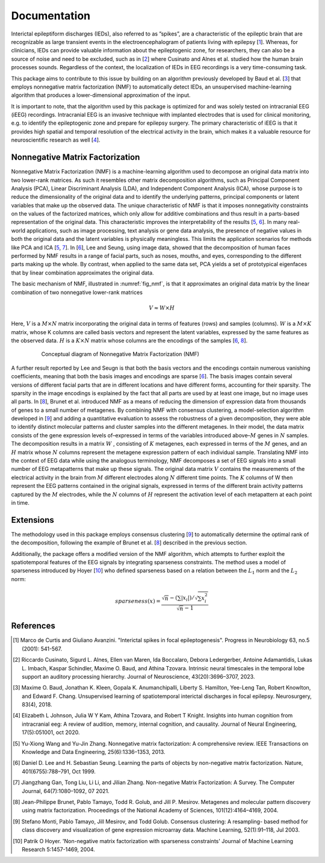 .. module:: spidet

.. _documentation:

=============
Documentation
=============

Interictal epileptiform discharges (IEDs), also referred to as ”spikes”, are a characteristic of
the epileptic brain that are recognizable as large transient events in the electroencephalogram
of patients living with epilepsy [1_]. Whereas, for clinicians, IEDs can provide valuable information about the epileptogenic
zone, for researchers, they can also be a source of noise and need to be excluded, such as in [2_] where
Cusinato and Alnes et al. studied how the human brain processes sounds. Regardless of the context,
the localization of IEDs in EEG recordings is a very time-consuming task.

This package aims to contribute to this issue by building on an algorithm previously developed by Baud et al. [3_]
that employs nonnegative matrix factorization (NMF) to automatically detect IEDs, an unsupervised machine-learning
algorithm that produces a lower-dimensional approximation of the input.

It is important to note, that the algorithm used by this package is optimized for and was solely tested on
intracranial EEG (iEEG) recordings. Intracranial EEG is an invasive technique with implanted electrodes that is used for
clinical monitoring, e.g. to identify the epileptogenic zone and prepare for epilepsy surgery. The primary
characteristic of iEEG is that it provides high spatial and temporal resolution of the electrical activity
in the brain, which makes it a valuable resource for neuroscientific research as well [4_].

Nonnegative Matrix Factorization
^^^^^^^^^^^^^^^^^^^^^^^^^^^^^^^^

Nonnegative Matrix Factorization (NMF) is a machine-learning algorithm used to decompose an original
data matrix into two lower-rank matrices. As such it resembles other matrix decomposition algorithms,
such as Principal Component Analysis (PCA), Linear Discriminant Analysis (LDA), and Independent
Component Analysis (ICA), whose purpose is to reduce the dimensionality of the original data and to
identify the underlying patterns, principal components or latent variables that make up the observed data.
The unique characteristic of NMF is that it imposes nonnegativity constraints on the values of the factorized
matrices, which only allow for additive combinations and thus result in a parts-based representation of the
original data. This characteristic improves the interpretability of the results [5_, 6_]. In many real-world
applications, such as image processing, text analysis or gene data analysis, the presence of negative values
in both the original data and the latent variables is physically meaningless. This limits the application
scenarios for methods like PCA and ICA [5_, 7_]. In [6_], Lee and Seung, using image data, showed
that the decomposition of human faces performed by NMF results in a range of facial parts, such as noses,
mouths, and eyes, corresponding to the different parts making up the whole. By contrast, when applied to
the same data set, PCA yields a set of prototypical eigenfaces that by linear combination approximates the
original data.

The basic mechanism of NMF, illustrated in :numref:`fig_nmf`, is that it approximates an original data matrix
by the linear combination of two nonnegative lower-rank matrices

.. math::
    V ≈W ×H

Here, :math:`V` is a :math:`M × N` matrix incorporating the original data in terms of features (rows) and samples
(columns). :math:`W` is a :math:`M × K` matrix, whose K columns are called basis vectors and represent the latent
variables, expressed by the same features as the observed data. :math:`H` is a :math:`K × N` matrix whose columns are
the encodings of the samples [6_, 8_].

.. _fig_nmf:

.. figure:: /_images/figure_nmf-1.png
    :align: center
    :figwidth: 80%

    Conceptual diagram of Nonnegative Matrix Factorization (NMF)


A further result reported by Lee and Seugn is that both the basis vectors and the encodings
contain numerous vanishing coefficients, meaning that both the basis images and encodings are sparse [6_].
The basis images contain several versions of different facial parts that are in different locations and have
different forms, accounting for their sparsity. The sparsity in the image encodings is explained by the fact
that all parts are used by at least one image, but no image uses all parts.
In [8_], Brunet et al. introduced NMF as a means of reducing the dimension of expression data from
thousands of genes to a small number of metagenes. By combining NMF with consensus clustering, a
model-selection algorithm developed in [9_] and adding a quantitative evaluation to assess the robustness
of a given decomposition, they were able to identify distinct molecular patterns and cluster samples into
the different metagenes. In their model, the data matrix consists of the gene expression levels of–expressed
in terms of the variables introduced above–:math:`M` genes in :math:`N` samples. The decomposition results in a matrix
:math:`W` , consisting of :math:`K` metagenes, each expressed in terms of the :math:`M` genes, and an :math:`H` matrix
whose :math:`N` columns represent the metagene expression pattern of each individual sample. Translating NMF into the
context of EEG data while using the analogous terminology, NMF decomposes a set of EEG signals into a
small number of EEG metapatterns that make up these signals. The original data matrix :math:`V` contains the
measurements of the electrical activity in the brain from :math:`M` different electrodes along :math:`N` different time
points. The :math:`K` columns of W then represent the EEG patterns contained in the original signals, expressed
in terms of the different brain activity patterns captured by the :math:`M` electrodes, while the :math:`N`
columns of :math:`H` represent the activation level of each metapattern at each point in time.


Extensions
^^^^^^^^^^
The methodology used in this package employs consensus clustering [9_] to automatically determine the optimal rank
of the decomposition, following the example of Brunet et al. [8_] described in the previous section.

Additionally, the package offers a modified version of the NMF algorithm, which attempts to further exploit the
spatiotemporal features of the EEG signals by integrating sparseness constraints. The method uses a
model of sparseness introduced by Hoyer [10_] who defined sparseness based on a relation between the :math:`L_1`
norm and the :math:`L_2` norm:

.. math::

    sparseness(x) = \frac{\sqrt{n} - (\sum | x_i |) / \sqrt{\sum x_{i}^2}}{\sqrt{n} - 1}




References
^^^^^^^^^^

.. [1] Marco de Curtis and Giuliano Avanzini. "Interictal spikes in focal epileptogenesis".
        Progress in Neurobiology 63, no.5 (2001): 541-567.

.. [2] Riccardo Cusinato, Sigurd L. Alnes, Ellen van Maren, Ida Boccalaro, Debora Ledergerber, Antoine
        Adamantidis, Lukas L. Imbach, Kaspar Schindler, Maxime O. Baud, and Athina Tzovara. Intrinsic
        neural timescales in the temporal lobe support an auditory processing hierarchy. Journal of
        Neuroscience, 43(20):3696–3707, 2023.

.. [3] Maxime O. Baud, Jonathan K. Kleen, Gopala K. Anumanchipalli, Liberty S. Hamilton, Yee-Leng
        Tan, Robert Knowlton, and Edward F. Chang. Unsupervised learning of spatiotemporal interictal
        discharges in focal epilepsy. Neurosurgery, 83(4), 2018.

.. [4] Elizabeth L Johnson, Julia W Y Kam, Athina Tzovara, and Robert T Knight. Insights into human
        cognition from intracranial eeg: A review of audition, memory, internal cognition, and causality.
        Journal of Neural Engineering, 17(5):051001, oct 2020.

.. [5] Yu-Xiong Wang and Yu-Jin Zhang. Nonnegative matrix factorization: A comprehensive review.
        IEEE Transactions on Knowledge and Data Engineering, 25(6):1336–1353, 2013.

.. [6] Daniel D. Lee and H. Sebastian Seung. Learning the parts of objects by non-negative matrix
        factorization. Nature, 401(6755):788–791, Oct 1999.

.. [7] Jiangzhang Gan, Tong Liu, Li Li, and Jilian Zhang. Non-negative Matrix Factorization: A Survey.
        The Computer Journal, 64(7):1080–1092, 07 2021.

.. [8] Jean-Philippe Brunet, Pablo Tamayo, Todd R. Golub, and Jill P. Mesirov. Metagenes and molecular
        pattern discovery using matrix factorization. Proceedings of the National Academy of Sciences,
        101(12):4164–4169, 2004.

.. [9] Stefano Monti, Pablo Tamayo, Jill Mesirov, and Todd Golub. Consensus clustering: A resampling-
        based method for class discovery and visualization of gene expression microarray data. Machine
        Learning, 52(1):91–118, Jul 2003.

.. [10] Patrik O Hoyer. 'Non-negative matrix factorization with sparseness constraints'
        Journal of Machine Learning Research  5:1457-1469, 2004.
